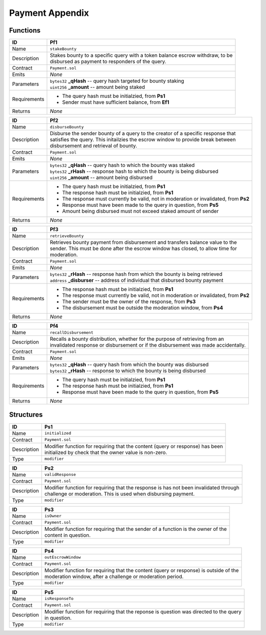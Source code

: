 .. index:: ! payment-appendix
.. _payment-appendix:


################
Payment Appendix
################

Functions
~~~~~~~~~

================    ====================================================
ID                  Pf1
================    ====================================================
Name                ``stakeBounty``

Description         | Stakes bounty to a specific query with a token balance escrow withdraw, to be
                    | disbursed as payment to responders of the query.


Contract            ``Payment.sol``

Emits               *None*

Parameters          | ``bytes32`` **_qHash** -- query hash targeted for bounty staking
                    | ``uint256`` **_amount** -- amount being staked


Requirements        - The query hash must be initialzied, from **Ps1**
                    - Sender must have sufficient balance, from **Ef1**

Returns             *None*
================    ====================================================


================    ====================================================
ID                  Pf2
================    ====================================================
Name                ``disburseBounty``

Description         | Disburse the sender bounty of a query to the creator of a specific response that
                    | satisfies the query. This initailzies the escrow window to provide break between
                    | disbursement and retrieval of bounty.


Contract            ``Payment.sol``

Emits               *None*

Parameters          | ``bytes32`` **_qHash** -- query hash to which the bounty was staked
                    | ``bytes32`` **_rHash** -- response hash to which the bounty is being disbursed
                    | ``uint256`` **_amount** -- amount being disbursed


Requirements        - The query hash must be initialzied, from **Ps1**
                    - The response hash must be initialzied, from **Ps1**
                    - The response must currently be valid, not in moderation or invalidated, from **Ps2**
                    - Response must have been made to the query in question, from **Ps5**
                    - Amount being disbursed must not exceed staked amount of sender

Returns             *None*
================    ====================================================



================    ====================================================
ID                  Pf3
================    ====================================================
Name                ``retrieveBounty``

Description         | Retrieves bounty payment from disbursement and transfers balance value to the
                    | sender. This must be done after the escrow window has closed, to allow time for
                    | moderation.


Contract            ``Payment.sol``

Emits               *None*

Parameters          | ``bytes32`` **_rHash** -- response hash from which the bounty is being retrieved
                    | ``address`` **_disburser** -- address of individual that disbursed bounty payment


Requirements        - The response hash must be initialzied, from **Ps1**
                    - The response must currently be valid, not in moderation or invalidated, from **Ps2**
                    - The sender must be the owner of the response, from **Ps3**
                    - The disbursement must be outside the moderation window, from **Ps4**

Returns             *None*
================    ====================================================



================    ====================================================
ID                  Pf4
================    ====================================================
Name                ``recallDisbursement``

Description         | Recalls a bounty distribution, whether for the purpose of retrieving from an
                    | invalidated response or disbursement or if the disbursement was made accidentally.


Contract            ``Payment.sol``

Emits               *None*

Parameters          | ``bytes32`` **_qHash** -- query hash from which the bounty was disbursed
                    | ``bytes32`` **_rHash** -- response to which the bounty is being disbursed


Requirements        - The query hash must be initialzied, from **Ps1**
                    - The response hash must be initialzied, from **Ps1**
                    - Response must have been made to the query in question, from **Ps5**

Returns             *None*
================    ====================================================



Structures
~~~~~~~~~~

================    ====================================================
ID                  Ps1
================    ====================================================
Name                ``initialized``

Contract            ``Payment.sol``

Description         | Modifier function for requiring that the content (query or response) has been
                    | initialized by check that the owner value is non-zero.

Type                ``modifier``
================    ====================================================


================    ====================================================
ID                  Ps2
================    ====================================================
Name                ``validResponse``

Contract            ``Payment.sol``

Description         | Modifier function for requiring that the response is has not been invalidated through
                    | challenge or moderation. This is used when disbursing payment.

Type                ``modifier``
================    ====================================================



================    ====================================================
ID                  Ps3
================    ====================================================
Name                ``isOwner``

Contract            ``Payment.sol``

Description         | Modifier function for requiring that the sender of a function is the owner of the
                    | content in question.

Type                ``modifier``
================    ====================================================



================    ====================================================
ID                  Ps4
================    ====================================================
Name                ``outEscrowWindow``

Contract            ``Payment.sol``

Description         | Modifier function for requiring that the content (query or response) is outside of the
                    | moderation window, after a challenge or moderation period.

Type                ``modifier``
================    ====================================================



================    ====================================================
ID                  Ps5
================    ====================================================
Name                ``isResponseTo``

Contract            ``Payment.sol``

Description         | Modifier function for requiring that the reponse is question was directed to the query
                    | in question.

Type                ``modifier``
================    ====================================================
